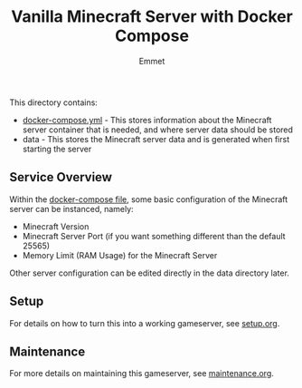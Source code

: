 #+title: Vanilla Minecraft Server with Docker Compose
#+author: Emmet

This directory contains:
- [[./docker-compose.yml][docker-compose.yml]] - This stores information about the Minecraft server container that is needed, and where server data should be stored
- data - This stores the Minecraft server data and is generated when first starting the server

** Service Overview
Within the [[./docker-compose.yml][docker-compose file]], some basic configuration of the Minecraft server can be instanced, namely:
- Minecraft Version
- Minecraft Server Port (if you want something different than the default 25565)
- Memory Limit (RAM Usage) for the Minecraft Server

Other server configuration can be edited directly in the data directory later.

** Setup
For details on how to turn this into a working gameserver, see [[./setup.org][setup.org]].

** Maintenance
For more details on maintaining this gameserver, see [[./maintenance.org][maintenance.org]].
